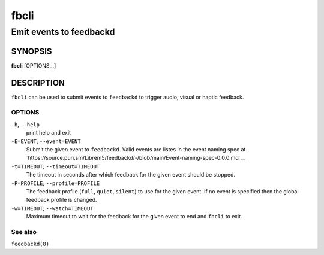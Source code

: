 .. _fbcli(1):

=====
fbcli
=====

------------------------
Emit events to feedbackd
------------------------

SYNOPSIS
--------
|   **fbcli** [OPTIONS...]


DESCRIPTION
-----------

``fbcli`` can be used to submit events to ``feedbackd`` to trigger
audio, visual or haptic feedback.

OPTIONS
=======

``-h``, ``--help``
   print help and exit

``-E=EVENT``; ``--event=EVENT``
  Submit the given event to ``feedbackd``. Valid events are listes in
  the event naming spec at
  `https://source.puri.sm/Librem5/feedbackd/-/blob/main/Event-naming-spec-0.0.0.md`__

``-t=TIMEOUT``; ``--timeout=TIMEOUT``
  The timeout in seconds after which feedback for the given event should
  be stopped.

``-P=PROFILE``; ``--profile=PROFILE``
  The feedback profile (``full``, ``quiet``, ``silent``)
  to use for the given event. If no event is specified then the global
  feedback profile is changed.

``-w=TIMEOUT``; ``--watch=TIMEOUT``
  Maximum timeout to wait for the feedback for the given event to end and
  ``fbcli`` to exit.

See also
========

``feedbackd(8)``
